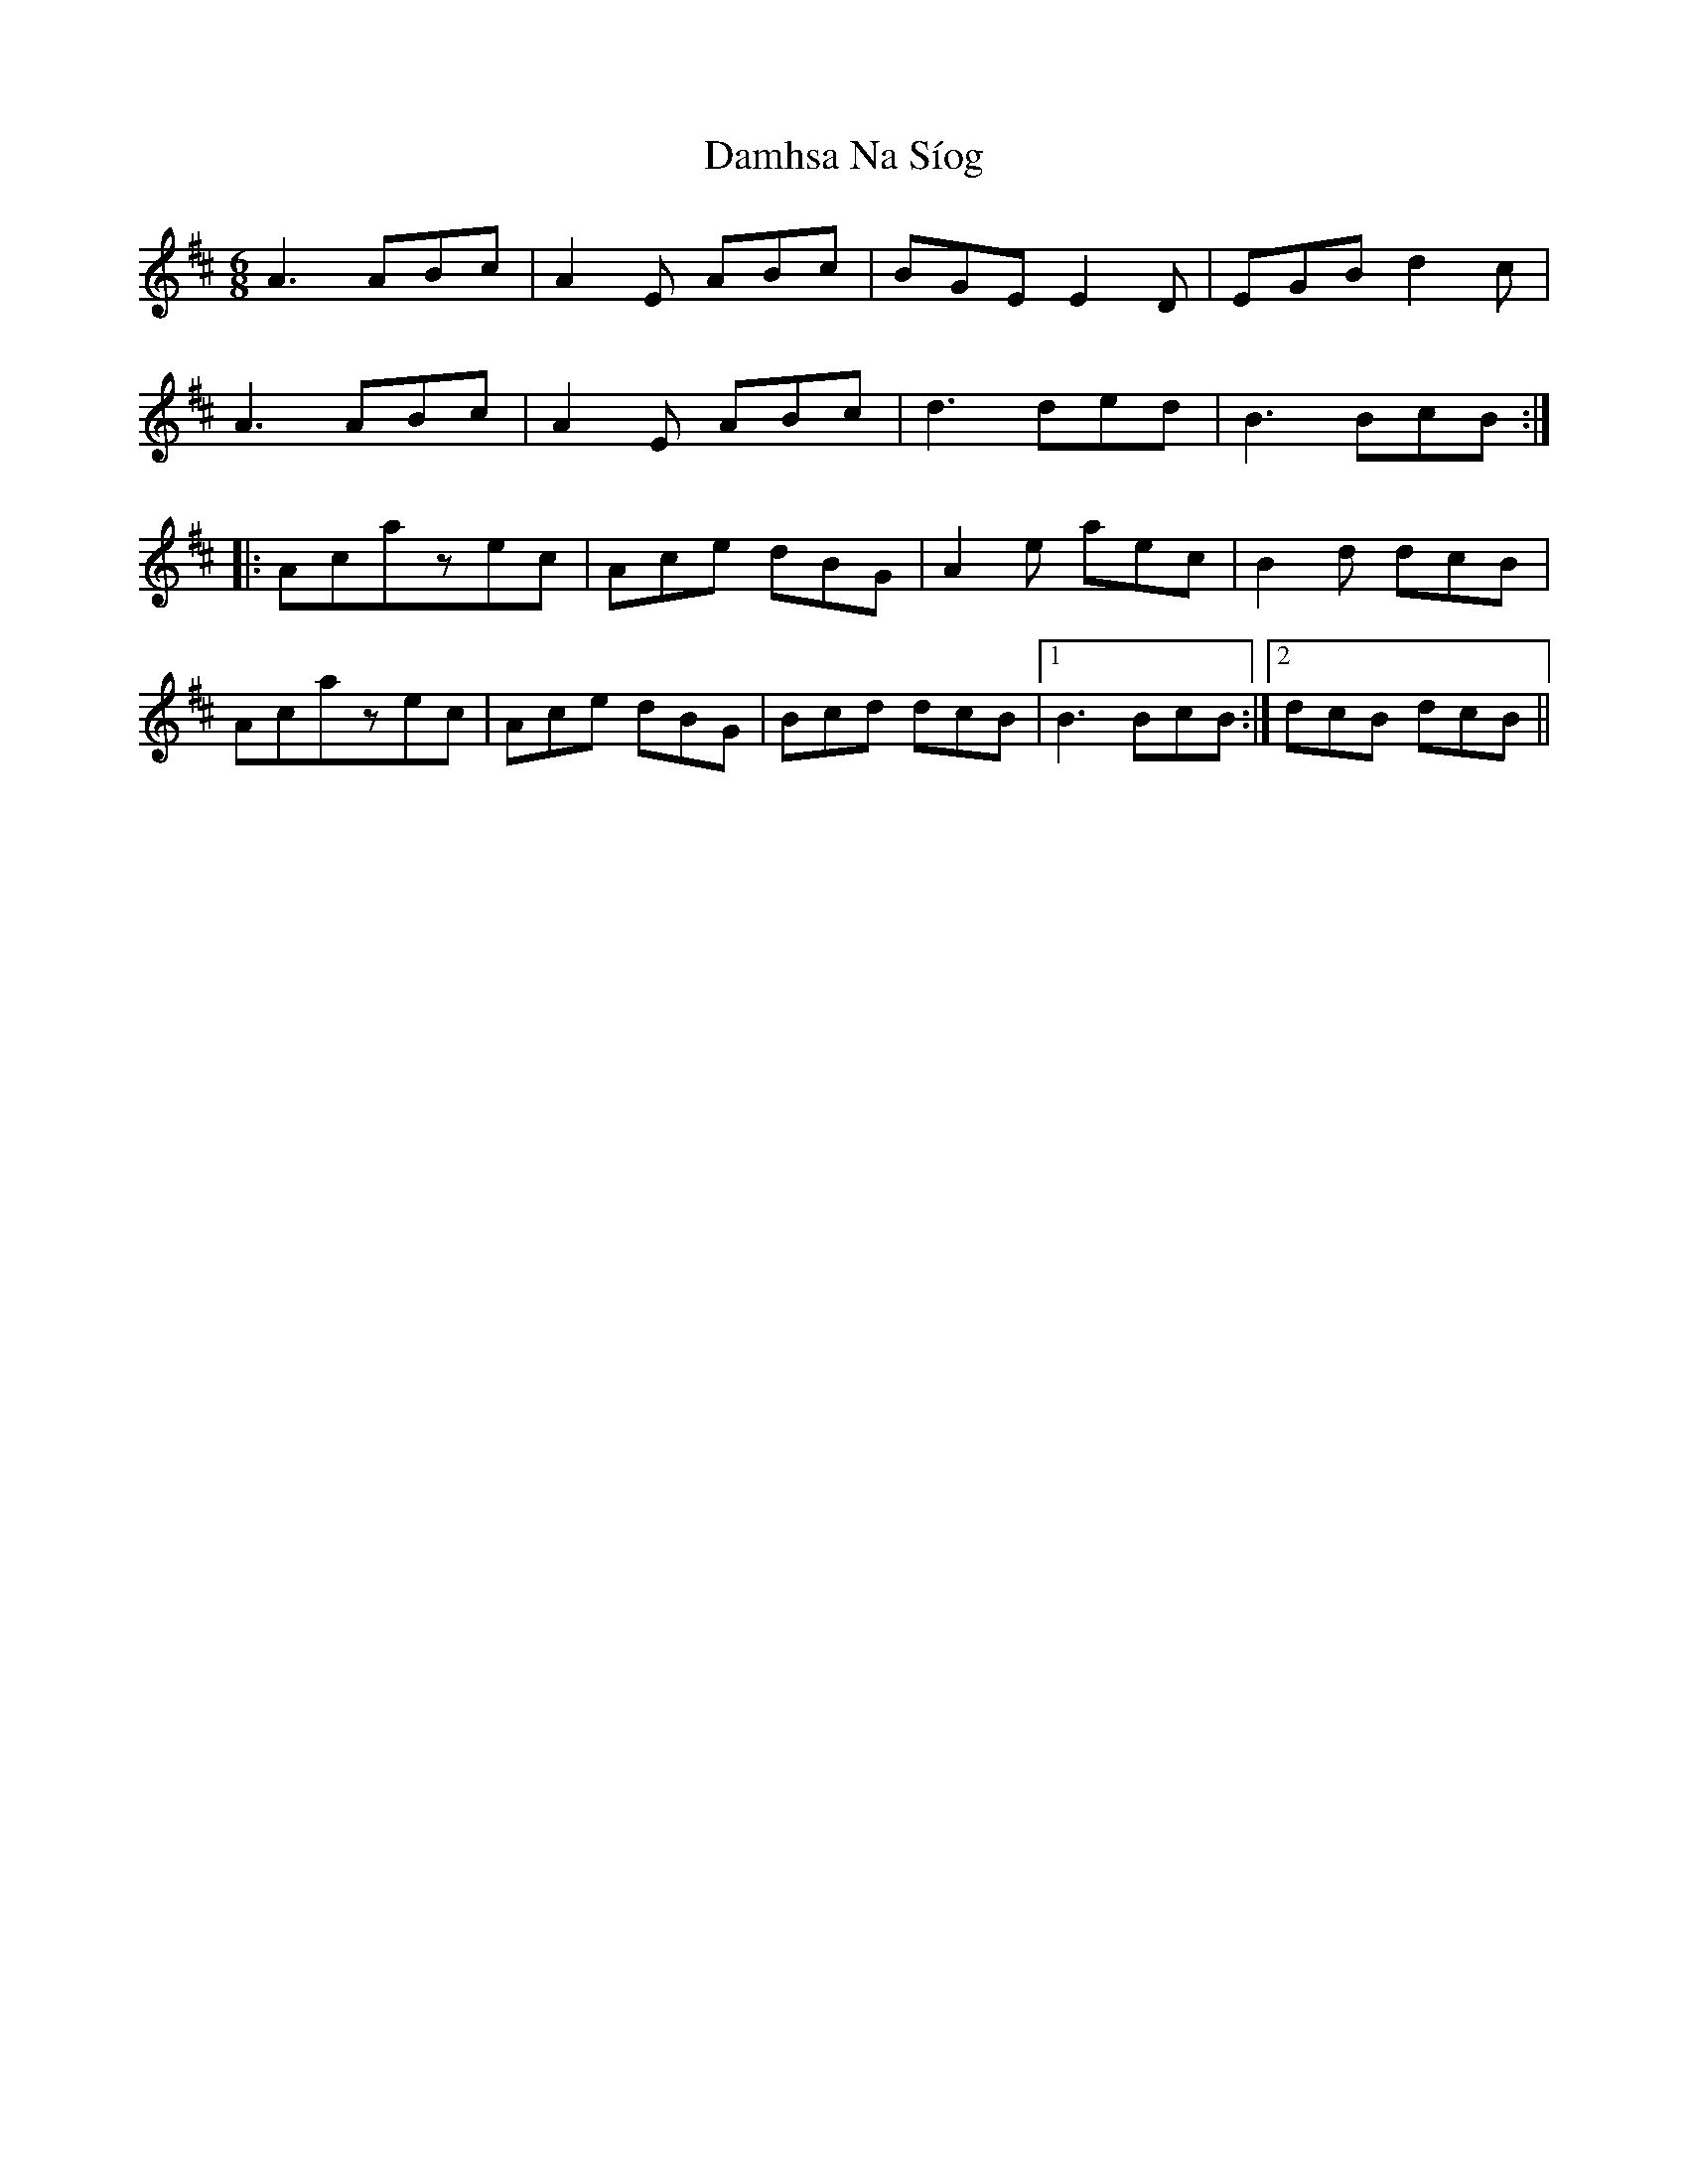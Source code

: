 X: 9196
T: Damhsa Na Síog
R: jig
M: 6/8
K: Amixolydian
A3 ABc|A2E ABc|BGEE2D|EGBd2c|
A3 ABc|A2E ABc|d3ded|B3BcB:|
|:Acazec|Ace dBG|A2e aec|B2d dcB|
Acazec|Ace dBG|Bcd dcB|1 B3BcB:|2 dcB dcB||

